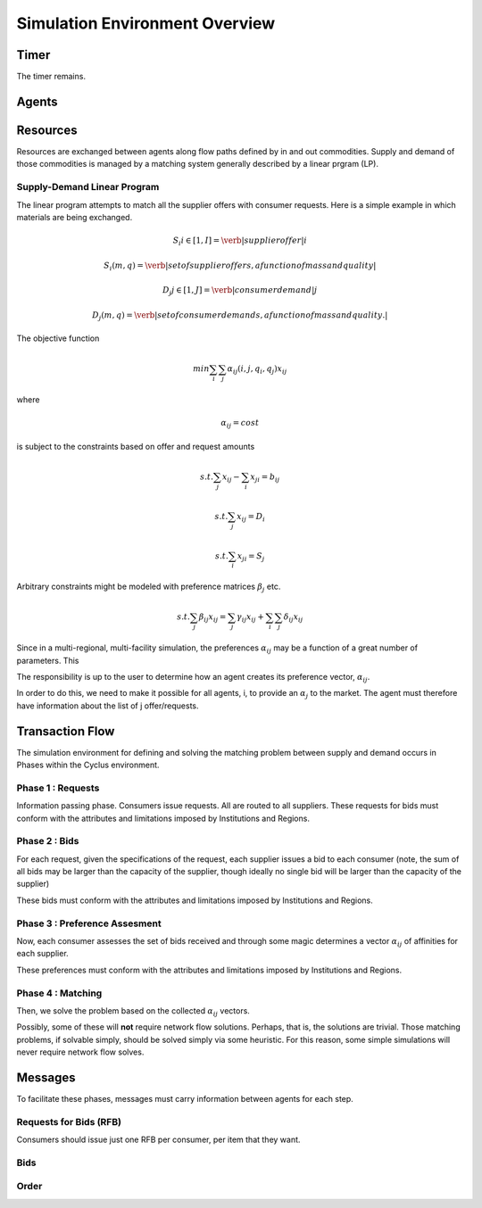 
Simulation Environment Overview
===============================

Timer 
------

The timer remains.

Agents 
-------



Resources 
---------

Resources are exchanged between agents along flow paths defined by in and out 
commodities. Supply and demand of those commodities is managed by a matching 
system generally described by a linear prgram (LP). 

Supply-Demand Linear Program
*****************************

The linear program attempts to match all the supplier offers with consumer requests.
Here is a simple example in which materials are being exchanged.

.. math::

  S_i i\in[1,I] = \verb|supplier offer |i

  {S_i(m,q)} = \verb|set of supplier offers, a function of mass and quality|

  D_j j\in[1,J] = \verb|consumer demand |j

  {D_j(m,q)} = \verb|set of consumer demands, a function of mass and quality.|


The objective function 

.. math::
  
  min \sum_i \sum_j \alpha_{ij}(i,j,q_i,q_j)x_{ij}
  
where

.. math::

  \alpha_{ij} = cost

is subject to the constraints based on offer and request amounts 

.. math:: 
  
  s.t. \sum_j x_{ij} - \sum_i x_{ji} = b_{ij}

  s.t. \sum_j x_{ij} = D_i

  s.t. \sum_i x_{ji} = S_j


Arbitrary constraints might be modeled with preference matrices :math:`\beta_j` 
etc.

.. math::

  s.t. \sum_j \beta_{ij} x_{ij} = \sum_j \gamma_{ij} x_{ij} + \sum_i\sum_j \delta_{ij} x_{ij}   


Since in a multi-regional, multi-facility simulation, the preferences 
:math:`\alpha_{ij}` may be a function of a great number of parameters. This

The responsibility is up to the user to determine how an agent creates its 
preference vector, :math:`\alpha_{ij}`.


In order to do this, we need to make it possible for all agents, i, to provide 
an :math:`\alpha_{j}` to the market. The agent must therefore have information 
about the list of j offer/requests.

Transaction Flow
----------------

The simulation environment for defining and solving the matching problem between 
supply and demand occurs in Phases within the Cyclus environment.


Phase 1 : Requests 
******************

Information passing phase. Consumers issue requests. All are routed to all suppliers. 
These requests for bids must conform with the attributes and limitations imposed by Institutions and Regions. 

Phase 2 : Bids
**************

For each request, given the specifications of the request, each supplier issues 
a bid to each consumer (note, the sum of all bids may be larger than the 
capacity of the supplier, though ideally no single bid will be larger than the 
capacity of the supplier)

These bids must conform with the attributes and limitations imposed by Institutions and Regions. 

Phase 3 : Preference Assesment
******************************

Now, each consumer assesses the set of bids received and through some magic 
determines a vector :math:`\alpha_{ij}` of affinities for each supplier.

These preferences must conform with the attributes and limitations imposed by Institutions and Regions. 

Phase 4 : Matching
*********************

Then, we solve the problem based on the collected :math:`\alpha_{ij}` vectors. 

Possibly, some of these will **not** require network flow solutions. Perhaps, 
that is, the solutions are trivial. Those matching problems, if solvable simply, 
should be solved simply via some heuristic. For this reason, some simple 
simulations will never require network flow solves.


Messages
--------

To facilitate these phases, messages must carry information between agents for 
each step.

Requests for Bids (RFB)
***********************

Consumers should issue just one RFB per consumer, per item that they want.  


Bids
*****


Order
*****

